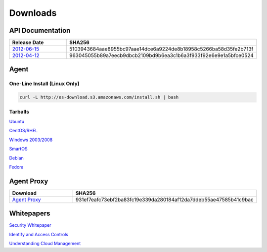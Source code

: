 .. _downloads:

Downloads
=========

.. _api_downloads:

API Documentation
~~~~~~~~~~~~~~~~~

.. csv-table:: 
   :header: "Release Date", "SHA256"
   :widths: 10, 30

   `2012-06-15 <http://es-content.s3.amazonaws.com/Enstratius_API_2012-06-15.pdf>`_,5103943684aae8955bc97aae14dce6a9224de8b18958c5266ba58d35fe2b713f
   `2012-04-12 <http://es-content.s3.amazonaws.com/Enstratius_API_2012-04-12.pdf>`_,963045055b89a7eecb9dbcb2109bd9b6ea3c1b6a3f933f92e6e9e1a5bfce0524

Agent
~~~~~

One-Line Install (Linux Only)
^^^^^^^^^^^^^^^^^^^^^^^^^^^^^

.. code-block:: bash

   curl -L http://es-download.s3.amazonaws.com/install.sh | bash

Tarballs
^^^^^^^^

`Ubuntu <http://es-download.s3.amazonaws.com/enstratus-agent-ubuntu-latest.tar.gz>`_

`CentOS/RHEL <http://es-download.s3.amazonaws.com/enstratus-agent-centos-latest.tar.gz>`_

`Windows 2003/2008 <http://es-download.s3.amazonaws.com/enstratus-agent-windows-generic.exe>`_

`SmartOS <http://es-download.s3.amazonaws.com/enstratus-agent-smartos-latest.tar.gz>`_

`Debian <http://es-download.s3.amazonaws.com/enstratus-agent-debian-latest.tar.gz>`_

`Fedora <http://es-download.s3.amazonaws.com/enstratus-agent-fedora-latest.tar.gz>`_

Agent Proxy
~~~~~~~~~~~

.. csv-table:: 
   :header: "Download","SHA256"
   :widths: 10, 10

   `Agent Proxy <http://es-download.s3.amazonaws.com/es-agentproxy.tar.gz>`_,931ef7eafc73ebf2ba83fc19e339da280184af12da7ddeb55ae47585b41c9bac

.. _whitepaper_downloads:

Whitepapers
~~~~~~~~~~~

`Security Whitepaper <http://es-content.s3.amazonaws.com/Master%20Security%20WP.pdf>`_

`Identify and Access Controls <http://es-content.s3.amazonaws.com/Master%20Identity%20&%20Access%20Controls%20WP.pdf>`_

`Understanding Cloud Management <http://es-content.s3.amazonaws.com/Master%20Enterprise%20Cloud%20Mgmt%20WP.pdf>`_
